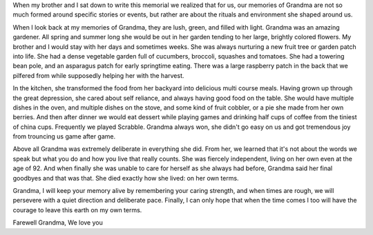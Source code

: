 When my brother and I sat down to write this memorial we realized that for us, our memories of Grandma are not so much formed around specific stories or events, but rather are about the rituals and environment she shaped around us.

When I look back at my memories of Grandma, they are lush, green, and filled with light. Grandma was an amazing gardener. All spring and summer long she would be out in her garden tending to her large, brightly colored flowers. My brother and I would stay with her days and sometimes weeks. She was always nurturing a new fruit tree or garden patch into life. She had a dense vegetable garden full of cucumbers, broccoli, squashes and tomatoes. She had a towering bean pole, and an asparagus patch for early springtime eating. There was a large raspberry patch in the back that we pilfered from while supposedly helping her with the harvest.

In the kitchen, she transformed the food from her backyard into delicious multi course meals. Having grown up through the great depression, she cared about self reliance, and always having good food on the table. She would have multiple dishes in the oven, and multiple dishes on the stove, and some kind of fruit cobbler, or a pie she made from her own berries. And then after dinner we would eat dessert while playing games and drinking half cups of coffee from the tiniest of china cups. Frequently we played Scrabble. Grandma always won, she didn't go easy on us and got tremendous joy from trouncing us game after game.

Above all Grandma was extremely deliberate in everything she did. From her, we learned that it's not about the words we speak but what you do and how you live that really counts. She was fiercely independent, living on her own even at the age of 92. And when finally she was unable to care for herself as she always had before, Grandma said her final goodbyes and that was that. She died exactly how she lived: on her own terms.

Grandma, I will keep your memory alive by remembering your caring strength, and when times are rough, we will persevere with a quiet direction and deliberate pace. Finally, I can only hope that when the time comes I too will have the courage to leave this earth on my own terms.


Farewell Grandma,
We love you

